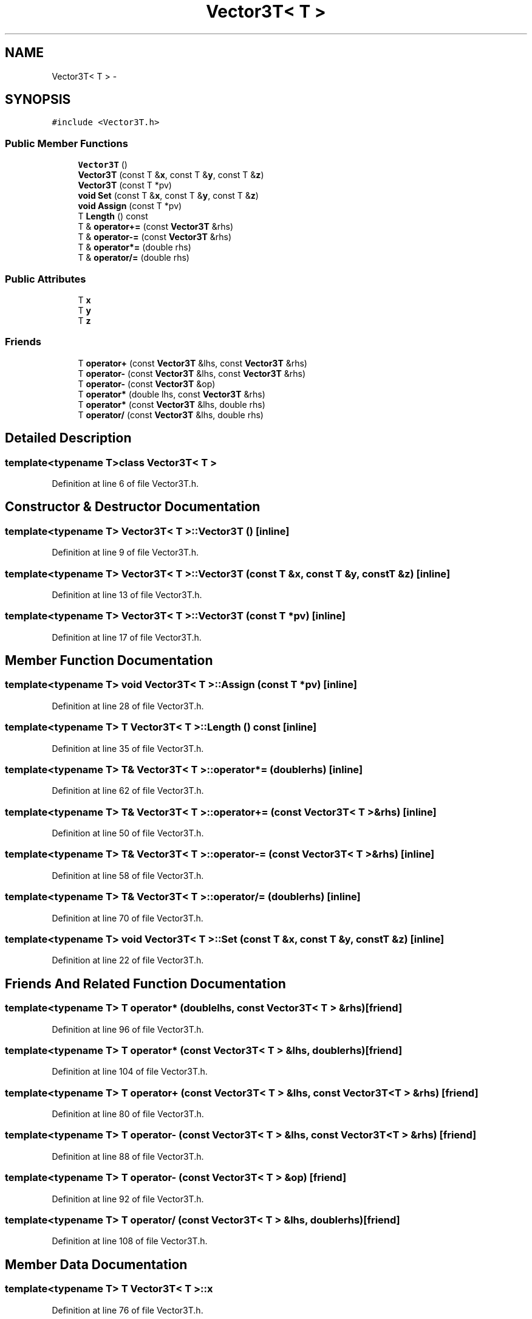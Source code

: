 .TH "Vector3T< T >" 3 "Mon May 9 2016" "Version 0.1" "MissionsVisualizer" \" -*- nroff -*-
.ad l
.nh
.SH NAME
Vector3T< T > \- 
.SH SYNOPSIS
.br
.PP
.PP
\fC#include <Vector3T\&.h>\fP
.SS "Public Member Functions"

.in +1c
.ti -1c
.RI "\fBVector3T\fP ()"
.br
.ti -1c
.RI "\fBVector3T\fP (const T &\fBx\fP, const T &\fBy\fP, const T &\fBz\fP)"
.br
.ti -1c
.RI "\fBVector3T\fP (const T *pv)"
.br
.ti -1c
.RI "\fBvoid\fP \fBSet\fP (const T &\fBx\fP, const T &\fBy\fP, const T &\fBz\fP)"
.br
.ti -1c
.RI "\fBvoid\fP \fBAssign\fP (const T *pv)"
.br
.ti -1c
.RI "T \fBLength\fP () const "
.br
.ti -1c
.RI "T & \fBoperator+=\fP (const \fBVector3T\fP &rhs)"
.br
.ti -1c
.RI "T & \fBoperator-=\fP (const \fBVector3T\fP &rhs)"
.br
.ti -1c
.RI "T & \fBoperator*=\fP (double rhs)"
.br
.ti -1c
.RI "T & \fBoperator/=\fP (double rhs)"
.br
.in -1c
.SS "Public Attributes"

.in +1c
.ti -1c
.RI "T \fBx\fP"
.br
.ti -1c
.RI "T \fBy\fP"
.br
.ti -1c
.RI "T \fBz\fP"
.br
.in -1c
.SS "Friends"

.in +1c
.ti -1c
.RI "T \fBoperator+\fP (const \fBVector3T\fP &lhs, const \fBVector3T\fP &rhs)"
.br
.ti -1c
.RI "T \fBoperator-\fP (const \fBVector3T\fP &lhs, const \fBVector3T\fP &rhs)"
.br
.ti -1c
.RI "T \fBoperator-\fP (const \fBVector3T\fP &op)"
.br
.ti -1c
.RI "T \fBoperator*\fP (double lhs, const \fBVector3T\fP &rhs)"
.br
.ti -1c
.RI "T \fBoperator*\fP (const \fBVector3T\fP &lhs, double rhs)"
.br
.ti -1c
.RI "T \fBoperator/\fP (const \fBVector3T\fP &lhs, double rhs)"
.br
.in -1c
.SH "Detailed Description"
.PP 

.SS "template<typename T>class Vector3T< T >"

.PP
Definition at line 6 of file Vector3T\&.h\&.
.SH "Constructor & Destructor Documentation"
.PP 
.SS "template<typename T> \fBVector3T\fP< T >::\fBVector3T\fP ()\fC [inline]\fP"

.PP
Definition at line 9 of file Vector3T\&.h\&.
.SS "template<typename T> \fBVector3T\fP< T >::\fBVector3T\fP (const T &x, const T &y, const T &z)\fC [inline]\fP"

.PP
Definition at line 13 of file Vector3T\&.h\&.
.SS "template<typename T> \fBVector3T\fP< T >::\fBVector3T\fP (const T *pv)\fC [inline]\fP"

.PP
Definition at line 17 of file Vector3T\&.h\&.
.SH "Member Function Documentation"
.PP 
.SS "template<typename T> \fBvoid\fP \fBVector3T\fP< T >::Assign (const T *pv)\fC [inline]\fP"

.PP
Definition at line 28 of file Vector3T\&.h\&.
.SS "template<typename T> T \fBVector3T\fP< T >::\fBLength\fP () const\fC [inline]\fP"

.PP
Definition at line 35 of file Vector3T\&.h\&.
.SS "template<typename T> T& \fBVector3T\fP< T >::operator*= (doublerhs)\fC [inline]\fP"

.PP
Definition at line 62 of file Vector3T\&.h\&.
.SS "template<typename T> T& \fBVector3T\fP< T >::operator+= (const \fBVector3T\fP< T > &rhs)\fC [inline]\fP"

.PP
Definition at line 50 of file Vector3T\&.h\&.
.SS "template<typename T> T& \fBVector3T\fP< T >::operator-= (const \fBVector3T\fP< T > &rhs)\fC [inline]\fP"

.PP
Definition at line 58 of file Vector3T\&.h\&.
.SS "template<typename T> T& \fBVector3T\fP< T >::operator/= (doublerhs)\fC [inline]\fP"

.PP
Definition at line 70 of file Vector3T\&.h\&.
.SS "template<typename T> \fBvoid\fP \fBVector3T\fP< T >::Set (const T &x, const T &y, const T &z)\fC [inline]\fP"

.PP
Definition at line 22 of file Vector3T\&.h\&.
.SH "Friends And Related Function Documentation"
.PP 
.SS "template<typename T> T operator* (doublelhs, const \fBVector3T\fP< T > &rhs)\fC [friend]\fP"

.PP
Definition at line 96 of file Vector3T\&.h\&.
.SS "template<typename T> T operator* (const \fBVector3T\fP< T > &lhs, doublerhs)\fC [friend]\fP"

.PP
Definition at line 104 of file Vector3T\&.h\&.
.SS "template<typename T> T operator+ (const \fBVector3T\fP< T > &lhs, const \fBVector3T\fP< T > &rhs)\fC [friend]\fP"

.PP
Definition at line 80 of file Vector3T\&.h\&.
.SS "template<typename T> T operator- (const \fBVector3T\fP< T > &lhs, const \fBVector3T\fP< T > &rhs)\fC [friend]\fP"

.PP
Definition at line 88 of file Vector3T\&.h\&.
.SS "template<typename T> T operator- (const \fBVector3T\fP< T > &op)\fC [friend]\fP"

.PP
Definition at line 92 of file Vector3T\&.h\&.
.SS "template<typename T> T operator/ (const \fBVector3T\fP< T > &lhs, doublerhs)\fC [friend]\fP"

.PP
Definition at line 108 of file Vector3T\&.h\&.
.SH "Member Data Documentation"
.PP 
.SS "template<typename T> T \fBVector3T\fP< T >::\fBx\fP"

.PP
Definition at line 76 of file Vector3T\&.h\&.
.SS "template<typename T> T \fBVector3T\fP< T >::\fBy\fP"

.PP
Definition at line 77 of file Vector3T\&.h\&.
.SS "template<typename T> T \fBVector3T\fP< T >::\fBz\fP"

.PP
Definition at line 78 of file Vector3T\&.h\&.

.SH "Author"
.PP 
Generated automatically by Doxygen for MissionsVisualizer from the source code\&.
